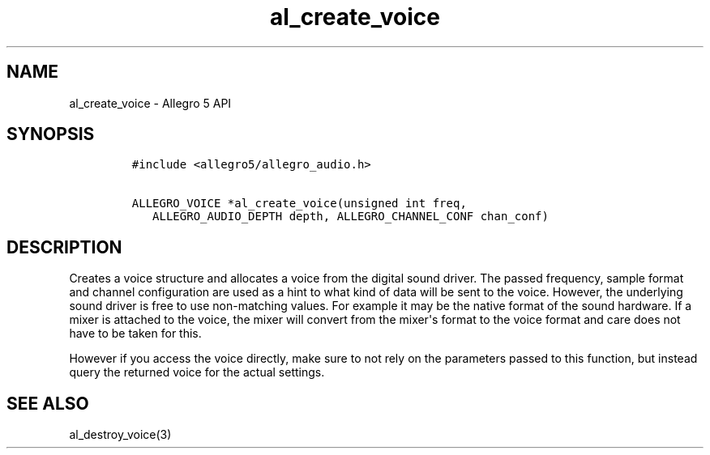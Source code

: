 .TH "al_create_voice" "3" "" "Allegro reference manual" ""
.SH NAME
.PP
al_create_voice \- Allegro 5 API
.SH SYNOPSIS
.IP
.nf
\f[C]
#include\ <allegro5/allegro_audio.h>

ALLEGRO_VOICE\ *al_create_voice(unsigned\ int\ freq,
\ \ \ ALLEGRO_AUDIO_DEPTH\ depth,\ ALLEGRO_CHANNEL_CONF\ chan_conf)
\f[]
.fi
.SH DESCRIPTION
.PP
Creates a voice structure and allocates a voice from the digital sound
driver.
The passed frequency, sample format and channel configuration are used
as a hint to what kind of data will be sent to the voice.
However, the underlying sound driver is free to use non\-matching
values.
For example it may be the native format of the sound hardware.
If a mixer is attached to the voice, the mixer will convert from the
mixer\[aq]s format to the voice format and care does not have to be
taken for this.
.PP
However if you access the voice directly, make sure to not rely on the
parameters passed to this function, but instead query the returned voice
for the actual settings.
.SH SEE ALSO
.PP
al_destroy_voice(3)

